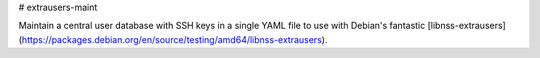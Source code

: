 # extrausers-maint

Maintain a central user database with SSH keys in a single YAML file to use
with Debian's fantastic
[libnss-extrausers](https://packages.debian.org/en/source/testing/amd64/libnss-extrausers).
